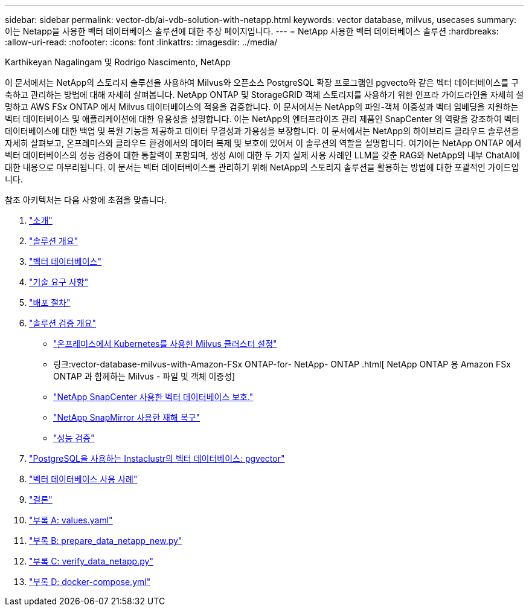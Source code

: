 ---
sidebar: sidebar 
permalink: vector-db/ai-vdb-solution-with-netapp.html 
keywords: vector database, milvus, usecases 
summary: 이는 Netapp을 사용한 벡터 데이터베이스 솔루션에 대한 추상 페이지입니다. 
---
= NetApp 사용한 벡터 데이터베이스 솔루션
:hardbreaks:
:allow-uri-read: 
:nofooter: 
:icons: font
:linkattrs: 
:imagesdir: ../media/


Karthikeyan Nagalingam 및 Rodrigo Nascimento, NetApp

[role="lead"]
이 문서에서는 NetApp의 스토리지 솔루션을 사용하여 Milvus와 오픈소스 PostgreSQL 확장 프로그램인 pgvecto와 같은 벡터 데이터베이스를 구축하고 관리하는 방법에 대해 자세히 살펴봅니다.  NetApp ONTAP 및 StorageGRID 객체 스토리지를 사용하기 위한 인프라 가이드라인을 자세히 설명하고 AWS FSx ONTAP 에서 Milvus 데이터베이스의 적용을 검증합니다.  이 문서에서는 NetApp의 파일-객체 이중성과 벡터 임베딩을 지원하는 벡터 데이터베이스 및 애플리케이션에 대한 유용성을 설명합니다.  이는 NetApp의 엔터프라이즈 관리 제품인 SnapCenter 의 역량을 강조하여 벡터 데이터베이스에 대한 백업 및 복원 기능을 제공하고 데이터 무결성과 가용성을 보장합니다.  이 문서에서는 NetApp의 하이브리드 클라우드 솔루션을 자세히 살펴보고, 온프레미스와 클라우드 환경에서의 데이터 복제 및 보호에 있어서 이 솔루션의 역할을 설명합니다.  여기에는 NetApp ONTAP 에서 벡터 데이터베이스의 성능 검증에 대한 통찰력이 포함되며, 생성 AI에 대한 두 가지 실제 사용 사례인 LLM을 갖춘 RAG와 NetApp의 내부 ChatAI에 대한 내용으로 마무리됩니다.  이 문서는 벡터 데이터베이스를 관리하기 위해 NetApp의 스토리지 솔루션을 활용하는 방법에 대한 포괄적인 가이드입니다.

참조 아키텍처는 다음 사항에 초점을 맞춥니다.

. link:ai-vdb-intro.html["소개"]
. link:ai-vdb-overview.html["솔루션 개요"]
. link:ai-vdb-landscape.html["벡터 데이터베이스"]
. link:ai-vdb-tech.html["기술 요구 사항"]
. link:ai-vdb-deploy.html["배포 절차"]
. link:ai-vdb-verification.html["솔루션 검증 개요"]
+
** link:ai-vdb-milvus-setup.html["온프레미스에서 Kubernetes를 사용한 Milvus 클러스터 설정"]
** 링크:vector-database-milvus-with-Amazon-FSx ONTAP-for- NetApp- ONTAP .html[ NetApp ONTAP 용 Amazon FSx ONTAP 과 함께하는 Milvus - 파일 및 객체 이중성]
** link:ai-vdb-dp-snapcenter.html["NetApp SnapCenter 사용한 벡터 데이터베이스 보호."]
** link:ai-vdb-dr-snapmirror.html["NetApp SnapMirror 사용한 재해 복구"]
** link:ai-vdb-perf-validation.html["성능 검증"]


. link:ai-vdb-instaclustr-pgvector.html["PostgreSQL을 사용하는 Instaclustr의 벡터 데이터베이스: pgvector"]
. link:ai-vdb-usecases.html["벡터 데이터베이스 사용 사례"]
. link:ai-vdb-conclusion.html["결론"]
. link:ai-vdb-values.html["부록 A: values.yaml"]
. link:ai-vdb-dataprep.html["부록 B: prepare_data_netapp_new.py"]
. link:ai-vdb-verifydata.html["부록 C: verify_data_netapp.py"]
. link:ai-vdb-docker-compose.html["부록 D: docker-compose.yml"]

